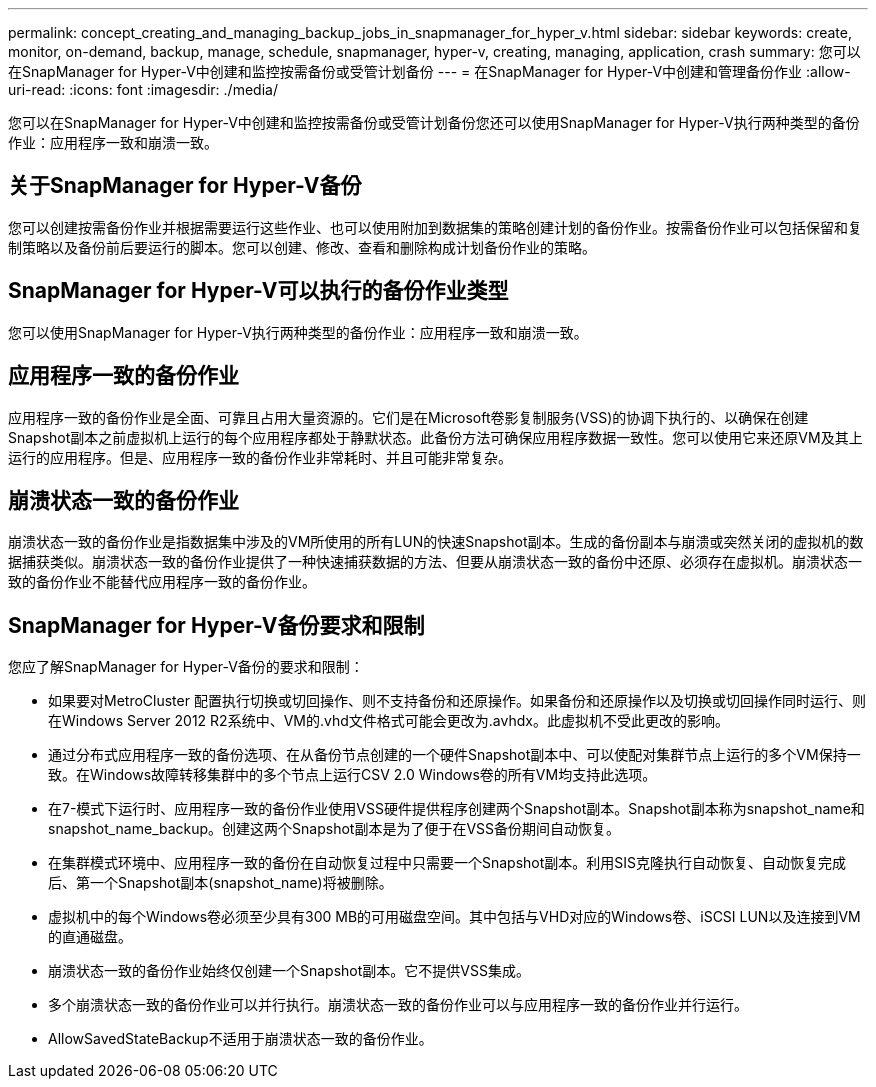 ---
permalink: concept_creating_and_managing_backup_jobs_in_snapmanager_for_hyper_v.html 
sidebar: sidebar 
keywords: create, monitor, on-demand, backup, manage, schedule, snapmanager, hyper-v, creating, managing, application, crash 
summary: 您可以在SnapManager for Hyper-V中创建和监控按需备份或受管计划备份 
---
= 在SnapManager for Hyper-V中创建和管理备份作业
:allow-uri-read: 
:icons: font
:imagesdir: ./media/


[role="lead"]
您可以在SnapManager for Hyper-V中创建和监控按需备份或受管计划备份您还可以使用SnapManager for Hyper-V执行两种类型的备份作业：应用程序一致和崩溃一致。



== 关于SnapManager for Hyper-V备份

您可以创建按需备份作业并根据需要运行这些作业、也可以使用附加到数据集的策略创建计划的备份作业。按需备份作业可以包括保留和复制策略以及备份前后要运行的脚本。您可以创建、修改、查看和删除构成计划备份作业的策略。



== SnapManager for Hyper-V可以执行的备份作业类型

您可以使用SnapManager for Hyper-V执行两种类型的备份作业：应用程序一致和崩溃一致。



== 应用程序一致的备份作业

应用程序一致的备份作业是全面、可靠且占用大量资源的。它们是在Microsoft卷影复制服务(VSS)的协调下执行的、以确保在创建Snapshot副本之前虚拟机上运行的每个应用程序都处于静默状态。此备份方法可确保应用程序数据一致性。您可以使用它来还原VM及其上运行的应用程序。但是、应用程序一致的备份作业非常耗时、并且可能非常复杂。



== 崩溃状态一致的备份作业

崩溃状态一致的备份作业是指数据集中涉及的VM所使用的所有LUN的快速Snapshot副本。生成的备份副本与崩溃或突然关闭的虚拟机的数据捕获类似。崩溃状态一致的备份作业提供了一种快速捕获数据的方法、但要从崩溃状态一致的备份中还原、必须存在虚拟机。崩溃状态一致的备份作业不能替代应用程序一致的备份作业。



== SnapManager for Hyper-V备份要求和限制

您应了解SnapManager for Hyper-V备份的要求和限制：

* 如果要对MetroCluster 配置执行切换或切回操作、则不支持备份和还原操作。如果备份和还原操作以及切换或切回操作同时运行、则在Windows Server 2012 R2系统中、VM的.vhd文件格式可能会更改为.avhdx。此虚拟机不受此更改的影响。
* 通过分布式应用程序一致的备份选项、在从备份节点创建的一个硬件Snapshot副本中、可以使配对集群节点上运行的多个VM保持一致。在Windows故障转移集群中的多个节点上运行CSV 2.0 Windows卷的所有VM均支持此选项。
* 在7-模式下运行时、应用程序一致的备份作业使用VSS硬件提供程序创建两个Snapshot副本。Snapshot副本称为snapshot_name和snapshot_name_backup。创建这两个Snapshot副本是为了便于在VSS备份期间自动恢复。
* 在集群模式环境中、应用程序一致的备份在自动恢复过程中只需要一个Snapshot副本。利用SIS克隆执行自动恢复、自动恢复完成后、第一个Snapshot副本(snapshot_name)将被删除。
* 虚拟机中的每个Windows卷必须至少具有300 MB的可用磁盘空间。其中包括与VHD对应的Windows卷、iSCSI LUN以及连接到VM的直通磁盘。
* 崩溃状态一致的备份作业始终仅创建一个Snapshot副本。它不提供VSS集成。
* 多个崩溃状态一致的备份作业可以并行执行。崩溃状态一致的备份作业可以与应用程序一致的备份作业并行运行。
* AllowSavedStateBackup不适用于崩溃状态一致的备份作业。

